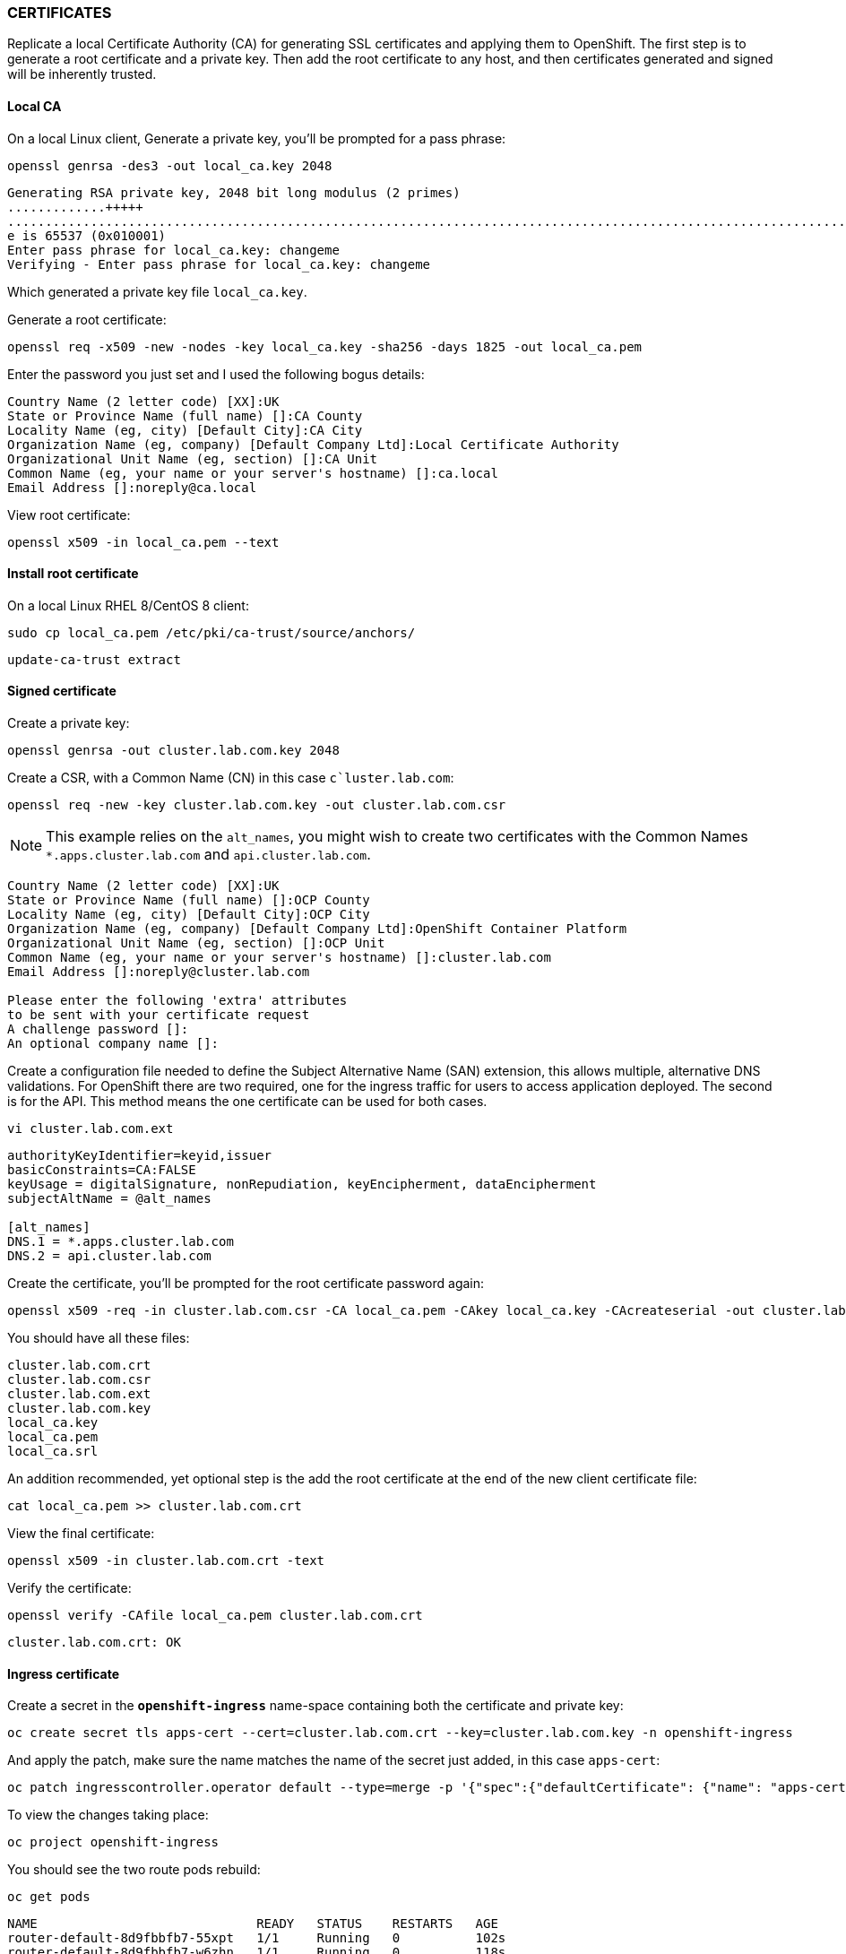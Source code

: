 === CERTIFICATES

Replicate a local Certificate Authority (CA) for generating SSL certificates and applying them to OpenShift. The first step is to generate a root certificate and a private key. Then add the root certificate to any host, and then certificates generated and signed will be inherently trusted.

==== Local CA

On a local Linux client, Generate a private key, you'll be prompted for a pass phrase:

[source%nowrap,bash]
----
openssl genrsa -des3 -out local_ca.key 2048
----

[source%nowrap,bash]
----
Generating RSA private key, 2048 bit long modulus (2 primes)
.............+++++
.......................................................................................................................+++++
e is 65537 (0x010001)
Enter pass phrase for local_ca.key: changeme
Verifying - Enter pass phrase for local_ca.key: changeme
----

Which generated a private key file `local_ca.key`.

Generate a root certificate:

[source%nowrap,bash]
----
openssl req -x509 -new -nodes -key local_ca.key -sha256 -days 1825 -out local_ca.pem
----

Enter the password you just set and I used the following bogus details:

[source%nowrap,bash]
----
Country Name (2 letter code) [XX]:UK
State or Province Name (full name) []:CA County
Locality Name (eg, city) [Default City]:CA City
Organization Name (eg, company) [Default Company Ltd]:Local Certificate Authority
Organizational Unit Name (eg, section) []:CA Unit
Common Name (eg, your name or your server's hostname) []:ca.local
Email Address []:noreply@ca.local
----

View root certificate:

[source%nowrap,bash]
----
openssl x509 -in local_ca.pem --text
----

==== Install root certificate

On a local Linux RHEL 8/CentOS 8 client:

[source%nowrap,bash]
----
sudo cp local_ca.pem /etc/pki/ca-trust/source/anchors/
----

[source%nowrap,bash]
----
update-ca-trust extract
----

==== Signed certificate

Create a private key:

[source%nowrap,bash]
----
openssl genrsa -out cluster.lab.com.key 2048
----

Create a CSR, with a Common Name (CN) in this case `c`luster.lab.com`:

[source%nowrap,bash]
----
openssl req -new -key cluster.lab.com.key -out cluster.lab.com.csr
----

NOTE: This example relies on the `alt_names`, you might wish to create two certificates with the Common Names `*.apps.cluster.lab.com` and `api.cluster.lab.com`.

[source%nowrap,bash]
----
Country Name (2 letter code) [XX]:UK
State or Province Name (full name) []:OCP County
Locality Name (eg, city) [Default City]:OCP City
Organization Name (eg, company) [Default Company Ltd]:OpenShift Container Platform
Organizational Unit Name (eg, section) []:OCP Unit
Common Name (eg, your name or your server's hostname) []:cluster.lab.com
Email Address []:noreply@cluster.lab.com

Please enter the following 'extra' attributes
to be sent with your certificate request
A challenge password []: 
An optional company name []:
----

Create a configuration file needed to define the Subject Alternative Name (SAN) extension, this allows multiple, alternative DNS validations. For OpenShift there are two required, one for the ingress traffic for users to access application deployed. The second is for the API. This method means the one certificate can be used for both cases.

[source%nowrap,bash]
----
vi cluster.lab.com.ext
----

[source%nowrap,bash]
----
authorityKeyIdentifier=keyid,issuer
basicConstraints=CA:FALSE
keyUsage = digitalSignature, nonRepudiation, keyEncipherment, dataEncipherment
subjectAltName = @alt_names

[alt_names]
DNS.1 = *.apps.cluster.lab.com
DNS.2 = api.cluster.lab.com
----

Create the certificate, you'll be prompted for the root certificate password again:

[source%nowrap,bash]
----
openssl x509 -req -in cluster.lab.com.csr -CA local_ca.pem -CAkey local_ca.key -CAcreateserial -out cluster.lab.com.crt -days 825 -sha256 -extfile cluster.lab.com.ext
----

You should have all these files:

[source%nowrap,bash]
----
cluster.lab.com.crt
cluster.lab.com.csr
cluster.lab.com.ext
cluster.lab.com.key
local_ca.key
local_ca.pem
local_ca.srl
----

An addition recommended, yet optional step is the add the root certificate at the end of the new client certificate file:

[source%nowrap,bash]
----
cat local_ca.pem >> cluster.lab.com.crt
----

View the final certificate:

[source%nowrap,bash]
----
openssl x509 -in cluster.lab.com.crt -text
----

Verify the certificate:

[source%nowrap,bash]
----
openssl verify -CAfile local_ca.pem cluster.lab.com.crt
----

[source%nowrap,bash]
----
cluster.lab.com.crt: OK
----

==== Ingress certificate

Create a secret in the *`openshift-ingress`* name-space containing both the certificate and private key:

[source%nowrap,bash]
----
oc create secret tls apps-cert --cert=cluster.lab.com.crt --key=cluster.lab.com.key -n openshift-ingress
----

And apply the patch, make sure the name matches the name of the secret just added, in this case `apps-cert`:

[source%nowrap,bash]
----
oc patch ingresscontroller.operator default --type=merge -p '{"spec":{"defaultCertificate": {"name": "apps-cert"}}}' -n openshift-ingress-operator
----

To view the changes taking place:

[source%nowrap,bash]
----
oc project openshift-ingress
----

You should see the two route pods rebuild:

[source%nowrap,bash]
----
oc get pods
----

[source%nowrap,bash]
----
NAME                             READY   STATUS    RESTARTS   AGE
router-default-8d9fbbfb7-55xpt   1/1     Running   0          102s
router-default-8d9fbbfb7-w6zhn   1/1     Running   0          118s
----

==== API certificate

Create a secret in the *`openshift-config`* name-space containing both the certificate and private key:

[source%nowrap,bash]
----
oc create secret tls api-cert --cert=cluster.lab.com.crt --key=cluster.lab.com.key -n openshift-config
----

Again, apply the patch, making sure the name matches the name of the secret just added, in this case `api-cert`, and the domain matches you API URL in this case `api.cluster.lab.com`:

[source%nowrap,bash]
----
oc patch apiserver cluster --type=merge -p '{"spec":{"servingCerts": {"namedCertificates":[{"names": ["api.cluster.lab.com"], "servingCertificate": {"name": "api-cert"}}]}}}'
----

To see the effect of the previous patch:

[source%nowrap,bash]
----
oc get apiserver cluster -o yaml
----

[source%nowrap,yaml]
----
spec:
  servingCerts:
    namedCertificates:
    - names:
      - api.cluster.lab.com
      servingCertificate:
        name: api-cert
----

To view the changes taking place:

[source%nowrap,bash]
----
oc project openshift-kube-apiserver
oc get pods
----

You should see three `kube-apiserver` pods redeploy (this took a while for me):

[source%nowrap,bash]
----
kube-apiserver-master1.cluster.lab.com       4/4     Running     0          3m58s
kube-apiserver-master2.cluster.lab.com       4/4     Running     0          10m
kube-apiserver-master3.cluster.lab.com       4/4     Running     0          7m11s
----

Once all three pods have complete redeployment, check and validate the certificate has been applied:

[source%nowrap,bash]
----
openssl s_client -connect api.cluster.lab.com:6443
----

And/or:

[source%nowrap,bash]
----
curl -vvI https://api.cluster.lab.com:6443
----

Sometimes the trusted certs on a client doesn't take full effect, you can provide the CA certificate explicitly:

[source%nowrap,bash]
----
curl --cacert local_ca.pem -vvI https://api.cluster.lab.com:6443
----

Test logging in:

[source%nowrap,bash]
----
oc login -u admin -p changme https://api.cluster.lab.com:6443
----

Another trick is to specify your certificate-authority certificate:

[source%nowrap,bash]
----
oc login --certificate-authority=ca.crt https://api.cluster.lab.com:6443
----

==== Replace certificates

To replace certificates the following commands can be used:

Example for ingress (*.apps):

[source%nowrap,bash]
----
oc create secret tls apps-cert --cert=api.cluster.lab.com.crt --key=api.cluster.lab.com.key -n openshift-ingress --dry-run=client -o yaml| oc replace -f -
----

Example for api:

[source%nowrap,bash]
----
oc create secret tls api-cert --cert=api.cluster.lab.com.crt --key=api.cluster.lab.com.key -n openshift-config --dry-run=client -o yaml| oc replace -f -
----

==== Add CA Bundle

Using your CA certificate:

[source%nowrap,bash]
----
vi user-ca-bundle.yaml
----

[source%nowrap,bash]
----
apiVersion: v1
data:
  ca-bundle.crt: | 
    -----BEGIN CERTIFICATE-----
    MIIEKTCCAxGgAwIBAgIUTO5Cn1LKQtoaWrfcOnHSdRBmpvwwDQYJKoZIhvcNAQEL
    BQAwgaMxCzAJBgNVBAYTAlVLMRMwEQYDVQQIDApPQ1AgQ291bnR5MREwDwYDVQQH
    DAhPQ1AgQ2l0eTElMCMGA1UECgwcT3BlblNoaWZ0IENvbnRhaW5lciBQbGF0Zm9y
    bTERMA8GA1UECwwIT0NQIFVuaXQxETAPBgNVBAMMCGNhLmxvY2FsMR8wHQYJKoZI
    hvcNAQkBFhBub3JlcGx5QGNhLmxvY2FsMB4XDTIwMTExMjE1NDYxNVoXDTI1MTEx
    MTE1NDYxNVowgaMxCzAJBgNVBAYTAlVLMRMwEQYDVQQIDApPQ1AgQ291bnR5MREw
    DwYDVQQHDAhPQ1AgQ2l0eTElMCMGA1UECgwcT3BlblNoaWZ0IENvbnRhaW5lciBQ
    bGF0Zm9ybTERMA8GA1UECwwIT0NQIFVuaXQxETAPBgNVBAMMCGNhLmxvY2FsMR8w
    HQYJKoZIhvcNAQkBFhBub3JlcGx5QGNhLmxvY2FsMIIBIjANBgkqhkiG9w0BAQEF
    AAOCAQ8AMIIBCgKCAQEAuSidKVFVoKFv3QBHTTgjfhPyvsL4O8H530ehb7iap71b
    Bw2bzxSnrB84Vh4EeZ+pF4cAfK8jquvq2kJjPOGzuflc0aAVWzq6DYJLGRP5T6Sw
    v8Zzlnf0EwSBQRxKs3MNlfM36uRkJMsTxxlKYsBsMP51bT9PNYzPqQ6WcDZyclf+
    OGhnb2uUDud9oGLVapeHfibiyfSahgnnds3UyjWtYUP3sgWDPCKOpXIqFGcCqdfs
    rgRndEq6Leu3/yxnxNwQmB5v3+XAUybUSU8U+cJDYrsyxu5wtYDI75Eo6ocIbVxx
    T+waMwQPLhzMv8YfhNn91l4S0lHR5GL1c7RY3ms+xQIDAQABo1MwUTAdBgNVHQ4E
    FgQURK6H+pSQSQqce0NyZiEbVjbCdukwHwYDVR0jBBgwFoAURK6H+pSQSQqce0Ny
    ZiEbVjbCdukwDwYDVR0TAQH/BAUwAwEB/zANBgkqhkiG9w0BAQsFAAOCAQEAhMRz
    F+e6pV7eQXyyiExIMoTI3hqubsRTANmNbXkNBrCRswUoe7T1F3146G9B2wAFQAtH
    vda4NcS+i1yW4QG0cgnfJRcPsRnTSEmezia4aHn7vUW3oA8HGL47zc+tlQPV6EKd
    hjtdH8R2GIB5CeBhEp1I9DuX2owWEemAnrZxfGjQJxTvCEOprkCJBzozNumwMhZZ
    gmzBUeKYbQHVH0oGATGqKph8X36NGPtUdIDY80INThMS0XvvH7fndX1HOEuB37mn
    UW7CPsnoMWXf8SsPon4g6aMuKsDpKUqsuvT3RNFHofZIBnqXdCYzbdYbzrZ5ppBH
    sx3KXS6+lZijVVMwoA==
    -----END CERTIFICATE-----
kind: ConfigMap
metadata:
  name: user-ca-bundle 
  namespace: openshift-config 
----

[source%nowrap,bash]
----
oc create -f user-ca-bundle.yaml
----

Now edit the cluster proxy configuration (even though a proxy might not be in use):

[source%nowrap,bash]
----
oc edit proxy/cluster
----

CAUTION: This causes a scheduled reboot of all your nodes.

Replace the `spec:` with:

[source%nowrap,bash]
----
spec:
  trustedCA:
    name: user-ca-bundle
----

This change is a Machine Config and adds the bundle to each nodes `ca-trust`:

SSH to a node, for example:

[source%nowrap,bash]
----
ssh -i cluster_id_rsa core@192.168.0.111
sudo su -
----

The following file gets updated with your certificates:

[source%nowrap,bash]
----
/etc/pki/ca-trust/source/anchors/openshift-config-user-ca-bundle.crt
----

[source%nowrap,bash]
----
openssl x509 -in openshift-config-user-ca-bundle.crt --text
----

Once all the nodes reboot your ca-bundle is included. 

// This is a comment and won't be rendered.